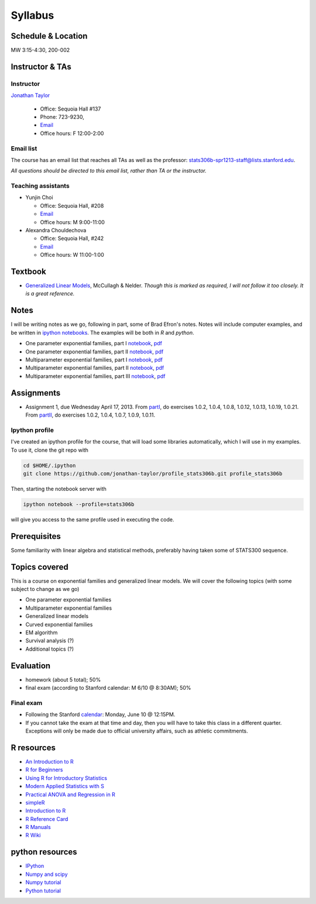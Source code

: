 .. stats306b documentation master file, based on matplotlib
   sampledoc

Syllabus
========

*******************
Schedule & Location
*******************

MW 3:15-4:30, 200-002

****************
Instructor & TAs
****************

Instructor
----------

`Jonathan Taylor <http://www-stat.stanford.edu/~jtaylor>`_

  * Office: Sequoia Hall #137
  * Phone: 723-9230, 
  * `Email <https://stanfordwho.stanford.edu/auth/lookup?search=Jonathan%20Taylor>`_
  * Office hours: F 12:00-2:00

Email list
----------

The course has an email list that reaches all TAs as well as the professor: `stats306b-spr1213-staff@lists.stanford.edu <mailto:stats306b-spr1213-staff@lists.stanford.edu>`_.

*All questions should be directed to this email list, rather than TA or the instructor.*

Teaching assistants
-------------------

* Yunjin Choi

  * Office: Sequoia Hall, #208
  * `Email <mailto:stats306b-spr1213-staff@lists.stanford.edu>`_
  * Office hours: M 9:00-11:00

* Alexandra Chouldechova

  * Office: Sequoia Hall, #242
  * `Email <mailto:stats306b-spr1213-staff@lists.stanford.edu>`_
  * Office hours: W 11:00-1:00

********
Textbook
********

* `Generalized Linear Models <http://www.amazon.com/Generalized-Edition-Monographs-Statistics-Probability/dp/0412317605/ref=sr_1_1?ie=UTF8&qid=1364853235&sr=8-1&keywords=mccullagh+nelder>`_, McCullagh & Nelder. *Though this is marked as required, I will not follow it too closely. It is a great reference.*


*****
Notes
*****

I will be writing notes as we go, following in part, some of Brad Efron's notes. Notes will include computer examples, and be written in `ipython notebooks <http://ipython.org>`_. The examples will be both in `R` and `python`.

* One parameter exponential families, part I `notebook <restricted/notebooks/one_parameter_partI.ipynb>`_, `pdf <restricted/notebooks/one_parameter_partI.pdf>`_

* One parameter exponential families, part II `notebook <restricted/notebooks/one_parameter_partII.ipynb>`_, `pdf <restricted/notebooks/one_parameter_partII.pdf>`_

* Multiparameter exponential families, part I `notebook <restricted/notebooks/multiparameter_partI.ipynb>`_, `pdf <restricted/notebooks/multiparameter_partI.pdf>`_

* Multiparameter exponential families, part II `notebook <restricted/notebooks/multiparameter_partII.ipynb>`_, `pdf <restricted/notebooks/multiparameter_partII.pdf>`_

* Multiparameter exponential families, part III `notebook <restricted/notebooks/multiparameter_partII.ipynb>`_, `pdf <restricted/notebooks/multiparameter_partIII.pdf>`_

***********
Assignments
***********

* Assignment 1, due Wednesday April 17, 2013. From `partI <exercises/one_parameter_partI.pdf>`_, do exercises 1.0.2, 1.0.4, 1.0.8, 1.0.12, 1.0.13, 1.0.19, 1.0.21. From `partII <exercises/one_parameter_partII.pdf>`_, do exercises 1.0.2, 1.0.4, 1.0.7, 1.0.9, 1.0.11.


Ipython profile
---------------

I've created an ipython profile for the course, that will load some libraries automatically, which 
I will use in my examples. To use it, clone the git repo with

.. code-block:: bash

   cd $HOME/.ipython
   git clone https://github.com/jonathan-taylor/profile_stats306b.git profile_stats306b

Then, starting the notebook server with

.. code-block:: bash

   ipython notebook --profile=stats306b

will give you access to the same profile used in executing the code.

*************
Prerequisites
*************

Some familiarity with linear algebra and statistical methods, preferably having taken some of STATS300 sequence.

**************
Topics covered
**************

This is a course on exponential families and generalized linear models. We will cover
the following topics (with some subject to change as we go)

* One parameter exponential families

* Multiparameter exponential families

* Generalized linear models

* Curved exponential families 

* EM algorithm

* Survival analysis (?)

* Additional topics (?)

**********
Evaluation
**********

* homework (about 5 total); 50%
* final exam (according to Stanford calendar: M 6/10 @ 8:30AM); 50%

Final exam
----------

* Following the Stanford `calendar <http://studentaffairs.stanford.edu/registrar/spring-exams>`_: Monday, June 10 @ 12:15PM.

* If you cannot take the exam at that time and day, then you will have to take this class in a different quarter. Exceptions will only be made due to official university affairs, such as athletic commitments.





***********
R resources
***********

*  `An Introduction to
   R <http://cran.r-project.org/doc/manuals/R-intro.pdf>`_

*  `R for
   Beginners <http://cran.r-project.org/doc/contrib/Paradis-rdebuts_en.pdf>`_

*  `Using R for Introductory
   Statistics <http://books.google.com/booksid=jwolc192c5kC&dq=using+r+for+introductory+statistics>`_

*  `Modern Applied Statistics with
   S <http://www.stats.ox.ac.uk/pub/MASS4/>`_

*  `Practical ANOVA and Regression in
   R <http://cran.r-project.org/doc/contrib/Faraway-PRA.pdf>`_

*  `simpleR <http://cran.r-project.org/doc/contrib/Verzani-SimpleR.pdf>`_

*  `Introduction to
   R <http://stat-www.berkeley.edu/~spector/Rcourse.pdf>`_

*  `R Reference
   Card <http://cran.r-project.org/doc/contrib/Short-refcard.pdf>`_

*  `R Manuals <http://cran.r-project.org/manuals.html>`_

*  `R Wiki <http://wiki.r-project.org/>`_

****************
python resources
****************

* `IPython <http://ipython.org>`_

* `Numpy and scipy <http://www.scipy.org>`_

* `Numpy tutorial <http://www.scipy.org/Tentative_NumPy_Tutorial>`_

* `Python tutorial <http://docs.python.org/2/tutorial/>`_
